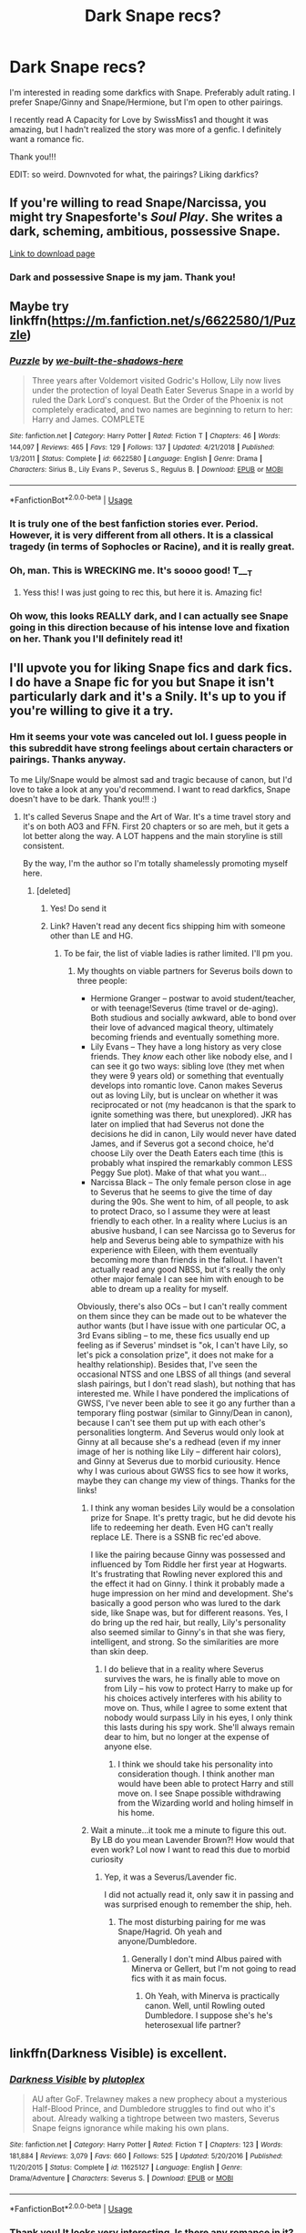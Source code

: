 #+TITLE: Dark Snape recs?

* Dark Snape recs?
:PROPERTIES:
:Score: 14
:DateUnix: 1559671249.0
:DateShort: 2019-Jun-04
:FlairText: Request
:END:
I'm interested in reading some darkfics with Snape. Preferably adult rating. I prefer Snape/Ginny and Snape/Hermione, but I'm open to other pairings.

I recently read A Capacity for Love by SwissMiss1 and thought it was amazing, but I hadn't realized the story was more of a genfic. I definitely want a romance fic.

Thank you!!!

EDIT: so weird. Downvoted for what, the pairings? Liking darkfics?


** If you're willing to read Snape/Narcissa, you might try Snapesforte's /Soul Play/. She writes a dark, scheming, ambitious, possessive Snape.

[[https://drive.google.com/drive/folders/0BwfE6l6RtZAsd2xYdHliN0NrN0E][Link to download page]]
:PROPERTIES:
:Author: beta_reader
:Score: 6
:DateUnix: 1559684877.0
:DateShort: 2019-Jun-05
:END:

*** Dark and possessive Snape is my jam. Thank you!
:PROPERTIES:
:Score: 2
:DateUnix: 1559697246.0
:DateShort: 2019-Jun-05
:END:


** Maybe try linkffn([[https://m.fanfiction.net/s/6622580/1/Puzzle]])
:PROPERTIES:
:Author: natus92
:Score: 6
:DateUnix: 1559679920.0
:DateShort: 2019-Jun-05
:END:

*** [[https://www.fanfiction.net/s/6622580/1/][*/Puzzle/*]] by [[https://www.fanfiction.net/u/531023/we-built-the-shadows-here][/we-built-the-shadows-here/]]

#+begin_quote
  Three years after Voldemort visited Godric's Hollow, Lily now lives under the protection of loyal Death Eater Severus Snape in a world by ruled the Dark Lord's conquest. But the Order of the Phoenix is not completely eradicated, and two names are beginning to return to her: Harry and James. COMPLETE
#+end_quote

^{/Site/:} ^{fanfiction.net} ^{*|*} ^{/Category/:} ^{Harry} ^{Potter} ^{*|*} ^{/Rated/:} ^{Fiction} ^{T} ^{*|*} ^{/Chapters/:} ^{46} ^{*|*} ^{/Words/:} ^{144,097} ^{*|*} ^{/Reviews/:} ^{465} ^{*|*} ^{/Favs/:} ^{129} ^{*|*} ^{/Follows/:} ^{137} ^{*|*} ^{/Updated/:} ^{4/21/2018} ^{*|*} ^{/Published/:} ^{1/3/2011} ^{*|*} ^{/Status/:} ^{Complete} ^{*|*} ^{/id/:} ^{6622580} ^{*|*} ^{/Language/:} ^{English} ^{*|*} ^{/Genre/:} ^{Drama} ^{*|*} ^{/Characters/:} ^{Sirius} ^{B.,} ^{Lily} ^{Evans} ^{P.,} ^{Severus} ^{S.,} ^{Regulus} ^{B.} ^{*|*} ^{/Download/:} ^{[[http://www.ff2ebook.com/old/ffn-bot/index.php?id=6622580&source=ff&filetype=epub][EPUB]]} ^{or} ^{[[http://www.ff2ebook.com/old/ffn-bot/index.php?id=6622580&source=ff&filetype=mobi][MOBI]]}

--------------

*FanfictionBot*^{2.0.0-beta} | [[https://github.com/tusing/reddit-ffn-bot/wiki/Usage][Usage]]
:PROPERTIES:
:Author: FanfictionBot
:Score: 6
:DateUnix: 1559679934.0
:DateShort: 2019-Jun-05
:END:


*** It is truly one of the best fanfiction stories ever. Period. However, it is very different from all others. It is a classical tragedy (in terms of Sophocles or Racine), and it is really great.
:PROPERTIES:
:Author: ceplma
:Score: 4
:DateUnix: 1559736641.0
:DateShort: 2019-Jun-05
:END:


*** Oh, man. This is WRECKING me. It's soooo good! T___T
:PROPERTIES:
:Score: 4
:DateUnix: 1559697214.0
:DateShort: 2019-Jun-05
:END:

**** Yess this! I was just going to rec this, but here it is. Amazing fic!
:PROPERTIES:
:Author: jade_eyed_angel
:Score: 3
:DateUnix: 1559702072.0
:DateShort: 2019-Jun-05
:END:


*** Oh wow, this looks REALLY dark, and I can actually see Snape going in this direction because of his intense love and fixation on her. Thank you I'll definitely read it!
:PROPERTIES:
:Score: 2
:DateUnix: 1559680198.0
:DateShort: 2019-Jun-05
:END:


** I'll upvote you for liking Snape fics and dark fics. I do have a Snape fic for you but Snape it isn't particularly dark and it's a Snily. It's up to you if you're willing to give it a try.
:PROPERTIES:
:Score: 5
:DateUnix: 1559680649.0
:DateShort: 2019-Jun-05
:END:

*** Hm it seems your vote was canceled out lol. I guess people in this subreddit have strong feelings about certain characters or pairings. Thanks anyway.

To me Lily/Snape would be almost sad and tragic because of canon, but I'd love to take a look at any you'd recommend. I want to read darkfics, Snape doesn't have to be dark. Thank you!!! :)
:PROPERTIES:
:Score: 2
:DateUnix: 1559683110.0
:DateShort: 2019-Jun-05
:END:

**** It's called Severus Snape and the Art of War. It's a time travel story and it's on both AO3 and FFN. First 20 chapters or so are meh, but it gets a lot better along the way. A LOT happens and the main storyline is still consistent.

By the way, I'm the author so I'm totally shamelessly promoting myself here.
:PROPERTIES:
:Score: 1
:DateUnix: 1559683552.0
:DateShort: 2019-Jun-05
:END:

***** [deleted]
:PROPERTIES:
:Score: 2
:DateUnix: 1559684381.0
:DateShort: 2019-Jun-05
:END:

****** Yes! Do send it
:PROPERTIES:
:Score: 2
:DateUnix: 1559752991.0
:DateShort: 2019-Jun-05
:END:


****** Link? Haven't read any decent fics shipping him with someone other than LE and HG.
:PROPERTIES:
:Author: Fredrik1994
:Score: 2
:DateUnix: 1560372176.0
:DateShort: 2019-Jun-13
:END:

******* To be fair, the list of viable ladies is rather limited. I'll pm you.
:PROPERTIES:
:Score: 1
:DateUnix: 1560396870.0
:DateShort: 2019-Jun-13
:END:

******** My thoughts on viable partners for Severus boils down to three people:

- Hermione Granger -- postwar to avoid student/teacher, or with teenage!Severus (time travel or de-aging). Both studious and socially awkward, able to bond over their love of advanced magical theory, ultimately becoming friends and eventually something more.
- Lily Evans -- They have a long history as very close friends. They /know/ each other like nobody else, and I can see it go two ways: sibling love (they met when they were 9 years old) or something that eventually develops into romantic love. Canon makes Severus out as loving Lily, but is unclear on whether it was reciprocated or not (my headcanon is that the spark to ignite something was there, but unexplored). JKR has later on implied that had Severus not done the decisions he did in canon, Lily would never have dated James, and if Severus got a second choice, he'd choose Lily over the Death Eaters each time (this is probably what inspired the remarkably common LESS Peggy Sue plot). Make of that what you want...
- Narcissa Black -- The only female person close in age to Severus that he seems to give the time of day during the 90s. She went to him, of all people, to ask to protect Draco, so I assume they were at least friendly to each other. In a reality where Lucius is an abusive husband, I can see Narcissa go to Severus for help and Severus being able to sympathize with his experience with Eileen, with them eventually becoming more than friends in the fallout. I haven't actually read any good NBSS, but it's really the only other major female I can see him with enough to be able to dream up a reality for myself.

Obviously, there's also OCs -- but I can't really comment on them since they can be made out to be whatever the author wants (but I have issue with one particular OC, a 3rd Evans sibling -- to me, these fics usually end up feeling as if Severus' mindset is "ok, I can't have Lily, so let's pick a consolation prize", it does not make for a healthy relationship). Besides that, I've seen the occasional NTSS and one LBSS of all things (and several slash pairings, but I don't read slash), but nothing that has interested me. While I have pondered the implications of GWSS, I've never been able to see it go any further than a temporary fling postwar (similar to Ginny/Dean in canon), because I can't see them put up with each other's personalities longterm. And Severus would only look at Ginny at all because she's a redhead (even if my inner image of her is nothing like Lily -- different hair colors), and Ginny at Severus due to morbid curiousity. Hence why I was curious about GWSS fics to see how it works, maybe they can change my view of things. Thanks for the links!
:PROPERTIES:
:Author: Fredrik1994
:Score: 2
:DateUnix: 1560414701.0
:DateShort: 2019-Jun-13
:END:

********* I think any woman besides Lily would be a consolation prize for Snape. It's pretty tragic, but he did devote his life to redeeming her death. Even HG can't really replace LE. There is a SSNB fic rec'ed above.

I like the pairing because Ginny was possessed and influenced by Tom Riddle her first year at Hogwarts. It's frustrating that Rowling never explored this and the effect it had on Ginny. I think it probably made a huge impression on her mind and development. She's basically a good person who was lured to the dark side, like Snape was, but for different reasons. Yes, I do bring up the red hair, but really, Lily's personality also seemed similar to Ginny's in that she was fiery, intelligent, and strong. So the similarities are more than skin deep.
:PROPERTIES:
:Score: 1
:DateUnix: 1560420975.0
:DateShort: 2019-Jun-13
:END:

********** I do believe that in a reality where Severus survives the wars, he is finally able to move on from Lily -- his vow to protect Harry to make up for his choices actively interferes with his ability to move on. Thus, while I agree to some extent that nobody would surpass Lily in his eyes, I only think this lasts during his spy work. She'll always remain dear to him, but no longer at the expense of anyone else.
:PROPERTIES:
:Author: Fredrik1994
:Score: 1
:DateUnix: 1560421422.0
:DateShort: 2019-Jun-13
:END:

*********** I think we should take his personality into consideration though. I think another man would have been able to protect Harry and still move on. I see Snape possible withdrawing from the Wizarding world and holing himself in his home.
:PROPERTIES:
:Score: 1
:DateUnix: 1560423156.0
:DateShort: 2019-Jun-13
:END:


********* Wait a minute...it took me a minute to figure this out. By LB do you mean Lavender Brown?! How would that even work? Lol now I want to read this due to morbid curiosity
:PROPERTIES:
:Score: 1
:DateUnix: 1560445671.0
:DateShort: 2019-Jun-13
:END:

********** Yep, it was a Severus/Lavender fic.

I did not actually read it, only saw it in passing and was surprised enough to remember the ship, heh.
:PROPERTIES:
:Author: Fredrik1994
:Score: 2
:DateUnix: 1560445717.0
:DateShort: 2019-Jun-13
:END:

*********** The most disturbing pairing for me was Snape/Hagrid. Oh yeah and anyone/Dumbledore.
:PROPERTIES:
:Score: 1
:DateUnix: 1560446688.0
:DateShort: 2019-Jun-13
:END:

************ Generally I don't mind Albus paired with Minerva or Gellert, but I'm not going to read fics with it as main focus.
:PROPERTIES:
:Author: Fredrik1994
:Score: 1
:DateUnix: 1560446780.0
:DateShort: 2019-Jun-13
:END:

************* Oh Yeah, with Minerva is practically canon. Well, until Rowling outed Dumbledore. I suppose she's he's heterosexual life partner?
:PROPERTIES:
:Score: 1
:DateUnix: 1560446933.0
:DateShort: 2019-Jun-13
:END:


** linkffn(Darkness Visible) is excellent.
:PROPERTIES:
:Author: artemii7
:Score: 4
:DateUnix: 1559680885.0
:DateShort: 2019-Jun-05
:END:

*** [[https://www.fanfiction.net/s/11625127/1/][*/Darkness Visible/*]] by [[https://www.fanfiction.net/u/4787853/plutoplex][/plutoplex/]]

#+begin_quote
  AU after GoF. Trelawney makes a new prophecy about a mysterious Half-Blood Prince, and Dumbledore struggles to find out who it's about. Already walking a tightrope between two masters, Severus Snape feigns ignorance while making his own plans.
#+end_quote

^{/Site/:} ^{fanfiction.net} ^{*|*} ^{/Category/:} ^{Harry} ^{Potter} ^{*|*} ^{/Rated/:} ^{Fiction} ^{T} ^{*|*} ^{/Chapters/:} ^{123} ^{*|*} ^{/Words/:} ^{181,884} ^{*|*} ^{/Reviews/:} ^{3,079} ^{*|*} ^{/Favs/:} ^{660} ^{*|*} ^{/Follows/:} ^{525} ^{*|*} ^{/Updated/:} ^{5/20/2016} ^{*|*} ^{/Published/:} ^{11/20/2015} ^{*|*} ^{/Status/:} ^{Complete} ^{*|*} ^{/id/:} ^{11625127} ^{*|*} ^{/Language/:} ^{English} ^{*|*} ^{/Genre/:} ^{Drama/Adventure} ^{*|*} ^{/Characters/:} ^{Severus} ^{S.} ^{*|*} ^{/Download/:} ^{[[http://www.ff2ebook.com/old/ffn-bot/index.php?id=11625127&source=ff&filetype=epub][EPUB]]} ^{or} ^{[[http://www.ff2ebook.com/old/ffn-bot/index.php?id=11625127&source=ff&filetype=mobi][MOBI]]}

--------------

*FanfictionBot*^{2.0.0-beta} | [[https://github.com/tusing/reddit-ffn-bot/wiki/Usage][Usage]]
:PROPERTIES:
:Author: FanfictionBot
:Score: 5
:DateUnix: 1559680929.0
:DateShort: 2019-Jun-05
:END:


*** Thank you! It looks very interesting. Is there any romance in it?
:PROPERTIES:
:Score: 3
:DateUnix: 1559683193.0
:DateShort: 2019-Jun-05
:END:

**** It's been a while since I've read it but I don't think there's romance. There is rape, though.
:PROPERTIES:
:Author: artemii7
:Score: 1
:DateUnix: 1559700809.0
:DateShort: 2019-Jun-05
:END:

***** I'm definitely looking for romance. It still seems like an interesting premise so I might still read it. Thanks.
:PROPERTIES:
:Score: 1
:DateUnix: 1559701141.0
:DateShort: 2019-Jun-05
:END:


*** When I started reading this fic, I forgot it was a dark fic.

God. That's a depressing ending. I almost wish there were an alternate ending that was actually pleasant. I just feel drained, now.

Excellent fic.
:PROPERTIES:
:Author: bindingofshear
:Score: 3
:DateUnix: 1559713709.0
:DateShort: 2019-Jun-05
:END:


** Ok! This is not terribly, terribly dark, bit it IS however a Snape/Ginny! And it's insanely good. No one /ever/ asks for Snape/Ginny! xD

[[https://www.fanfiction.net/s/5906606/1/A-Second-Chance-For-Happiness][A Second Chance For Happiness]] by [[https://www.fanfiction.net/u/2237626/original-star-girl-78][original-star-girl-78]]

Ten years after Voldemort's demise, Severus Snape, thought by all to be dead, lives out his days in solitude. Ginny Potter, meanwhile, juggles a high-profile career, three children and a workaholic husband. What happens to change their lives forever?

​

And here is a nice and dark Snily!

[[https://www.fanfiction.net/s/13088244/1/Wormwood-and-Asphodel][Wormwood and Asphodel]] by [[https://www.fanfiction.net/u/8598867/Animalium][Animalium]]

Not only did Harry survive the attack of Lord Voldemort, but Lily did as well. While grieving over the loss of her husband, she reconnects with a certain potions master who vows to make amends. Enacting their revenge on Lord Voldemort, they find one another as they once were. They rekindle a love they never thought possible amidst a war that threatens to tear them apart.
:PROPERTIES:
:Author: jade_eyed_angel
:Score: 5
:DateUnix: 1559702134.0
:DateShort: 2019-Jun-05
:END:

*** You rec'ed me a Snape/Ginny fic?! T_T You're the best!! I agree, it's definitely a rare pairing.

The second one looks fascinating, too. Thank you!
:PROPERTIES:
:Score: 4
:DateUnix: 1559702295.0
:DateShort: 2019-Jun-05
:END:

**** Haha yes! And she also has a WIP Snape/OC that I am currently enjoying if you're interested. The OC is the MC. I can count the number of times I've seen someone ask for a Snape/Ginny on one hand (it was 3). lol. Enjoy!
:PROPERTIES:
:Author: jade_eyed_angel
:Score: 1
:DateUnix: 1559703311.0
:DateShort: 2019-Jun-05
:END:

***** That kind of surprises me...between Ginny getting possessed by Tom and getting close to the "dark side," and her resemblance to Lily, I would expect more of that pairing. Especially since Snape/Hermione is possibly the #1 het pairing.

She's not really a fleshed out character though. I prefer her in fanfiction.
:PROPERTIES:
:Score: 2
:DateUnix: 1559703828.0
:DateShort: 2019-Jun-05
:END:

****** Yes, these are all good points! I'll admit, I wasn't looking for a Snape/Ginny when I picked it up, I just wanted to check out her other work, and I found the pairing really surprising... but wow, I really liked it! And the rest of her plot as well, it was great. I believe she said one of the reasons she wanted to do it was because Hermione is overused and Ginny and Snape are not typically paired together, and this is a good point. Hermione is paired with everyone and their mother. xD
:PROPERTIES:
:Author: jade_eyed_angel
:Score: 1
:DateUnix: 1559704102.0
:DateShort: 2019-Jun-05
:END:

******* u/deleted:
#+begin_quote
  Hermione is paired with everyone and their mother.
#+end_quote

So is Snape...but I like it. >.>
:PROPERTIES:
:Score: 2
:DateUnix: 1559704282.0
:DateShort: 2019-Jun-05
:END:

******** lol! Is he? I have only seen him really paired with Lily, Hermione, OCs, and... well, Ginny. ha
:PROPERTIES:
:Author: jade_eyed_angel
:Score: 3
:DateUnix: 1559704339.0
:DateShort: 2019-Jun-05
:END:

********* For het yes, but I think Harry/Snape and Lupin/Snape are also quite popular. I could be wrong though. Of course, I've been in fandom a long time. I assume that Snape/Lily is more recent.
:PROPERTIES:
:Score: 1
:DateUnix: 1559705038.0
:DateShort: 2019-Jun-05
:END:

********** Oh yes of course, I was not even thinking of the slash ones! I did read a delightful Snarry once back in the day. You may be right, I don't remember any Snilys from the early 2000s before DH cleared that up, though I do remember very many Snape/Hermiones.
:PROPERTIES:
:Author: jade_eyed_angel
:Score: 2
:DateUnix: 1559705178.0
:DateShort: 2019-Jun-05
:END:

*********** Actually, my very first HP fanfic was Snarry. My mind was blown, I remember feeling shocked that fanfics could be better than published works. I go through phases where I prefer slash or het. Snape/Lupin was my favorite back when it was a rare pair and there were only like 10 fics lol. The internet favored Sirius/Lupin. I wondered what changed that.
:PROPERTIES:
:Score: 1
:DateUnix: 1559705403.0
:DateShort: 2019-Jun-05
:END:

************ I've genuinely never seen a Snape/Lupin! Admittedly I've never looked. My fave ships are actually Hinny and Romione lol. But I stray outside the box to read all sorts of intriguing things. Most sorts, anyway... XD
:PROPERTIES:
:Author: jade_eyed_angel
:Score: 2
:DateUnix: 1559713422.0
:DateShort: 2019-Jun-05
:END:

************* I'm not sure why the pairing first fascinated me. Maybe because Lupin was so persistent in book 3 to strike a friendship with Snape, and their personalities are quite opposite. Although in some ways the same...since Lupin is also a Dark Creature.

If you're curious, the very first fic to get me hooked was the Wicked Game Series: [[https://archiveofourown.org/works/10957044/chapters/24388608]]

No longer canon compliant, but still really great.

Short, intense fics Learning to Read the Signs and its sequel Apt Pupil are also great: [[http://www.masterandthewolf.com/masterandthewolf/stories/learningtoreadthesigns.html]] [[http://www.masterandthewolf.com/masterandthewolf/stories/aptpupil.html]]

I do like canon pairings, especially Romione. :)
:PROPERTIES:
:Score: 2
:DateUnix: 1559714894.0
:DateShort: 2019-Jun-05
:END:

************** Why absolutely, these are going on the list!! Thank you! 😁

Yay another Romione fan! I feel like we're a rare breed these days. Poor Romione.
:PROPERTIES:
:Author: jade_eyed_angel
:Score: 2
:DateUnix: 1559740221.0
:DateShort: 2019-Jun-05
:END:


** [[https://archiveofourown.org/works/2155671]]

Definitely heed the warning tags, it made me wince several times...
:PROPERTIES:
:Author: ljb333
:Score: 2
:DateUnix: 1559750283.0
:DateShort: 2019-Jun-05
:END:

*** You know, I am in the minority here in that I wasn't crazy about this story. I read it years ago and never felt convinced that Hermione had a good reason to take the path she did. Everyone seemed OOC, in part because I wasn't sold on the plot point. Still, it has high kudos/reviews so maybe I'm wrong.
:PROPERTIES:
:Score: 2
:DateUnix: 1559780774.0
:DateShort: 2019-Jun-06
:END:


** IIRC, there's some Ginny/Draco but emotional Ginny/Snape relationship in [[https://fictionalley.ikeran.org/authors/ginnysdarkside/SDIWIWIS.html][Some Days I Wish I Were in Slytherin]] by Ginnysdarkside. I liked that this fic was so out there - it's set in China.

[[https://www.fanfiction.net/s/7170435/1/Bound-to-Him][Bound to Him]] by georgesgurl117 is Hermione/Snape with a dark/disturbing premise. It was a bit too much for me, but might meet your criteria. linkffn(7170435)

Also, Puzzle has already been recommended, but I'll add that I'm a big fan of that one!
:PROPERTIES:
:Author: propensity
:Score: 1
:DateUnix: 1559705980.0
:DateShort: 2019-Jun-05
:END:

*** I'm reading Puzzle right now and am falling in love with it.

What do you mean by emotional relationship? I tried reading the first couple of chapters and Ginny seemed a little OOC...almost like her behavior was older? I didn't realize it was set in China.

Thank you!
:PROPERTIES:
:Score: 2
:DateUnix: 1559706271.0
:DateShort: 2019-Jun-05
:END:

**** By emotional I mean that it was alluded that they were in love in another life (like reincarnation), and there were some residual feelings but nothing completely creepy... if I'm remembering that correctly. It's been a very long time since I read that one, the main thing I remember was the setting.
:PROPERTIES:
:Author: propensity
:Score: 2
:DateUnix: 1559789431.0
:DateShort: 2019-Jun-06
:END:

***** u/deleted:
#+begin_quote
  it was alluded that they were in love in another life (like reincarnation)
#+end_quote

Wow...that's very interesting. I'm curious to read it for that reason! But sad that it's not really a romance. :(
:PROPERTIES:
:Score: 1
:DateUnix: 1559789709.0
:DateShort: 2019-Jun-06
:END:


*** [[https://www.fanfiction.net/s/7170435/1/][*/Bound to Him/*]] by [[https://www.fanfiction.net/u/594658/georgesgurl117][/georgesgurl117/]]

#+begin_quote
  At the behest of Lord Voldemort, Severus Snape is forced to commit a deplorable act against one who should have been under his protection. Bound by Dark Magic, he and Hermione Granger must learn to trust one another and themselves as they work together to thwart the dark plots surrounding them.
#+end_quote

^{/Site/:} ^{fanfiction.net} ^{*|*} ^{/Category/:} ^{Harry} ^{Potter} ^{*|*} ^{/Rated/:} ^{Fiction} ^{M} ^{*|*} ^{/Chapters/:} ^{84} ^{*|*} ^{/Words/:} ^{643,242} ^{*|*} ^{/Reviews/:} ^{7,039} ^{*|*} ^{/Favs/:} ^{3,768} ^{*|*} ^{/Follows/:} ^{4,998} ^{*|*} ^{/Updated/:} ^{1/11} ^{*|*} ^{/Published/:} ^{7/11/2011} ^{*|*} ^{/id/:} ^{7170435} ^{*|*} ^{/Language/:} ^{English} ^{*|*} ^{/Genre/:} ^{Angst/Hurt/Comfort} ^{*|*} ^{/Characters/:} ^{<Severus} ^{S.,} ^{Hermione} ^{G.>} ^{Draco} ^{M.,} ^{Minerva} ^{M.} ^{*|*} ^{/Download/:} ^{[[http://www.ff2ebook.com/old/ffn-bot/index.php?id=7170435&source=ff&filetype=epub][EPUB]]} ^{or} ^{[[http://www.ff2ebook.com/old/ffn-bot/index.php?id=7170435&source=ff&filetype=mobi][MOBI]]}

--------------

*FanfictionBot*^{2.0.0-beta} | [[https://github.com/tusing/reddit-ffn-bot/wiki/Usage][Usage]]
:PROPERTIES:
:Author: FanfictionBot
:Score: 0
:DateUnix: 1559706009.0
:DateShort: 2019-Jun-05
:END:
